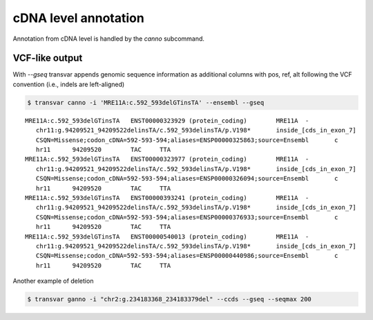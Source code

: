 ******************************
cDNA level annotation
******************************

Annotation from cDNA level is handled by the `canno` subcommand.

VCF-like output
#################


With `--gseq` transvar appends genomic sequence information as additional columns with pos, ref, alt following the VCF convention (i.e., indels are left-aligned)

.. code:: bash

   $ transvar canno -i 'MRE11A:c.592_593delGTinsTA' --ensembl --gseq

::

   MRE11A:c.592_593delGTinsTA	ENST00000323929 (protein_coding)	MRE11A	-
      chr11:g.94209521_94209522delinsTA/c.592_593delinsTA/p.V198*	inside_[cds_in_exon_7]
      CSQN=Missense;codon_cDNA=592-593-594;aliases=ENSP00000325863;source=Ensembl	c
      hr11	94209520	TAC	TTA
   MRE11A:c.592_593delGTinsTA	ENST00000323977 (protein_coding)	MRE11A	-
      chr11:g.94209521_94209522delinsTA/c.592_593delinsTA/p.V198*	inside_[cds_in_exon_7]
      CSQN=Missense;codon_cDNA=592-593-594;aliases=ENSP00000326094;source=Ensembl	c
      hr11	94209520	TAC	TTA
   MRE11A:c.592_593delGTinsTA	ENST00000393241 (protein_coding)	MRE11A	-
      chr11:g.94209521_94209522delinsTA/c.592_593delinsTA/p.V198*	inside_[cds_in_exon_7]
      CSQN=Missense;codon_cDNA=592-593-594;aliases=ENSP00000376933;source=Ensembl	c
      hr11	94209520	TAC	TTA
   MRE11A:c.592_593delGTinsTA	ENST00000540013 (protein_coding)	MRE11A	-
      chr11:g.94209521_94209522delinsTA/c.592_593delinsTA/p.V198*	inside_[cds_in_exon_7]
      CSQN=Missense;codon_cDNA=592-593-594;aliases=ENSP00000440986;source=Ensembl	c
      hr11	94209520	TAC	TTA


Another example of deletion

.. code:: bash

   $ transvar ganno -i "chr2:g.234183368_234183379del" --ccds --gseq --seqmax 200

::

